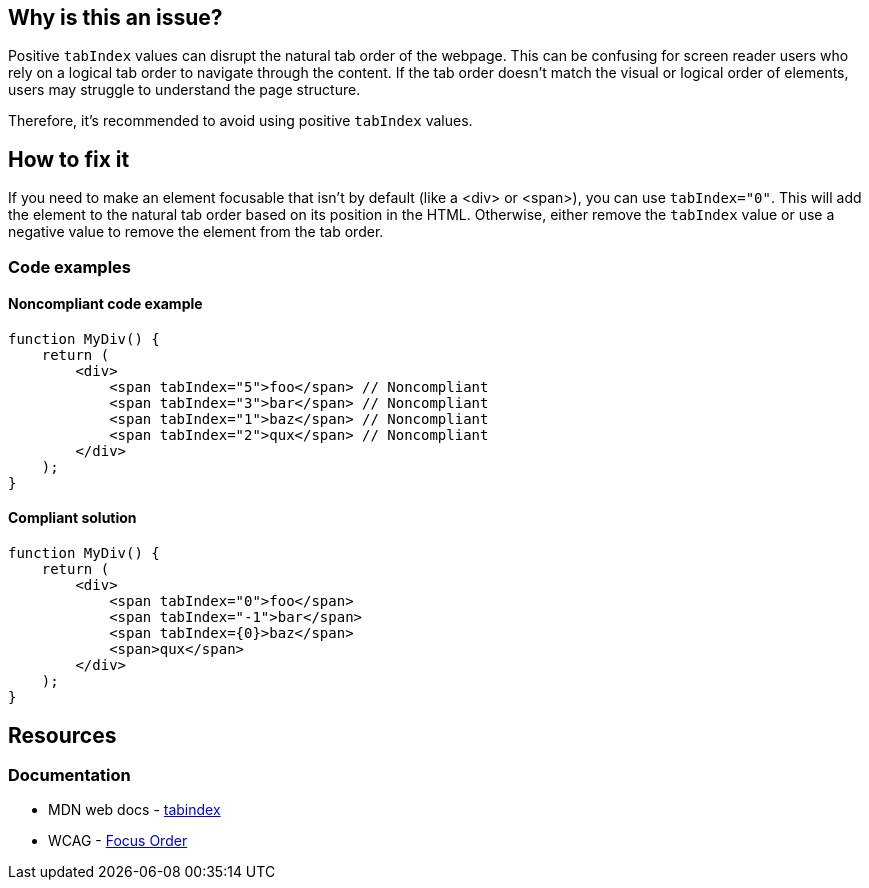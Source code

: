 == Why is this an issue?

Positive ``++tabIndex++`` values can disrupt the natural tab order of the webpage. This can be confusing for screen reader users who rely on a logical tab order to navigate through the content. If the tab order doesn't match the visual or logical order of elements, users may struggle to understand the page structure.

Therefore, it's recommended to avoid using positive ``++tabIndex++`` values.

== How to fix it

If you need to make an element focusable that isn't by default (like a <div> or <span>), you can use ``++tabIndex="0"++``. This will add the element to the natural tab order based on its position in the HTML. Otherwise, either remove the ``++tabIndex++`` value or use a negative value to remove the element from the tab order.

=== Code examples

==== Noncompliant code example

[source,javascript,diff-id=1,diff-type=noncompliant]
----
function MyDiv() {
    return (
        <div>
            <span tabIndex="5">foo</span> // Noncompliant
            <span tabIndex="3">bar</span> // Noncompliant
            <span tabIndex="1">baz</span> // Noncompliant
            <span tabIndex="2">qux</span> // Noncompliant
        </div>
    );
}
----

==== Compliant solution

[source,javascript,diff-id=1,diff-type=compliant]
----
function MyDiv() {
    return (
        <div>
            <span tabIndex="0">foo</span>
            <span tabIndex="-1">bar</span>
            <span tabIndex={0}>baz</span>
            <span>qux</span>
        </div>
    );
}
----

== Resources
=== Documentation

* MDN web docs - https://developer.mozilla.org/en-US/docs/Web/HTML/Global_attributes/tabindex[tabindex]
* WCAG - https://www.w3.org/WAI/WCAG21/Understanding/focus-order[Focus Order]
